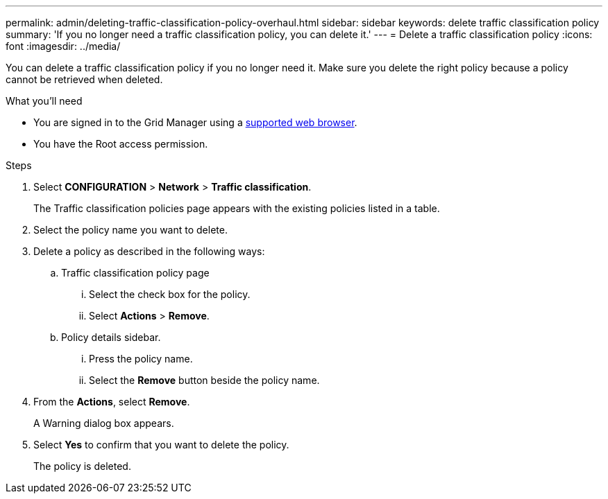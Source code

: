 ---
permalink: admin/deleting-traffic-classification-policy-overhaul.html
sidebar: sidebar
keywords: delete traffic classification policy
summary: 'If you no longer need a traffic classification policy, you can delete it.'
---
= Delete a traffic classification policy
:icons: font
:imagesdir: ../media/

[.lead]
You can delete a traffic classification policy if you no longer need it. Make sure you delete the right policy because a policy cannot be retrieved when deleted.

.What you'll need

* You are signed in to the Grid Manager using a xref:../admin/web-browser-requirements.adoc[supported web browser].
* You have the Root access permission.

.Steps

. Select *CONFIGURATION* > *Network* > *Traffic classification*.
+
The Traffic classification policies page appears with the existing policies listed in a table.
+
. Select the policy name you want to delete.
. Delete a policy as described in the following ways:
.. Traffic classification policy page
... Select the check box for the policy.
... Select *Actions* > *Remove*.

.. Policy details sidebar.
... Press the policy name.
... Select the *Remove* button beside the policy name.
. From the *Actions*, select *Remove*.
+
 
A Warning dialog box appears.
+
. Select *Yes* to confirm that you want to delete the policy.
+
The policy is deleted.